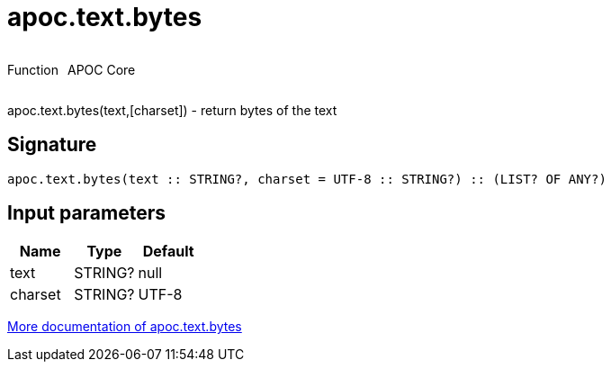 ////
This file is generated by DocsTest, so don't change it!
////

= apoc.text.bytes
:description: This section contains reference documentation for the apoc.text.bytes function.

++++
<div style='display:flex'>
<div class='paragraph type function'><p>Function</p></div>
<div class='paragraph release core' style='margin-left:10px;'><p>APOC Core</p></div>
</div>
++++

[.emphasis]
apoc.text.bytes(text,[charset]) - return bytes of the text

== Signature

[source]
----
apoc.text.bytes(text :: STRING?, charset = UTF-8 :: STRING?) :: (LIST? OF ANY?)
----

== Input parameters
[.procedures, opts=header]
|===
| Name | Type | Default 
|text|STRING?|null
|charset|STRING?|UTF-8
|===

xref::misc/text-functions.adoc[More documentation of apoc.text.bytes,role=more information]

